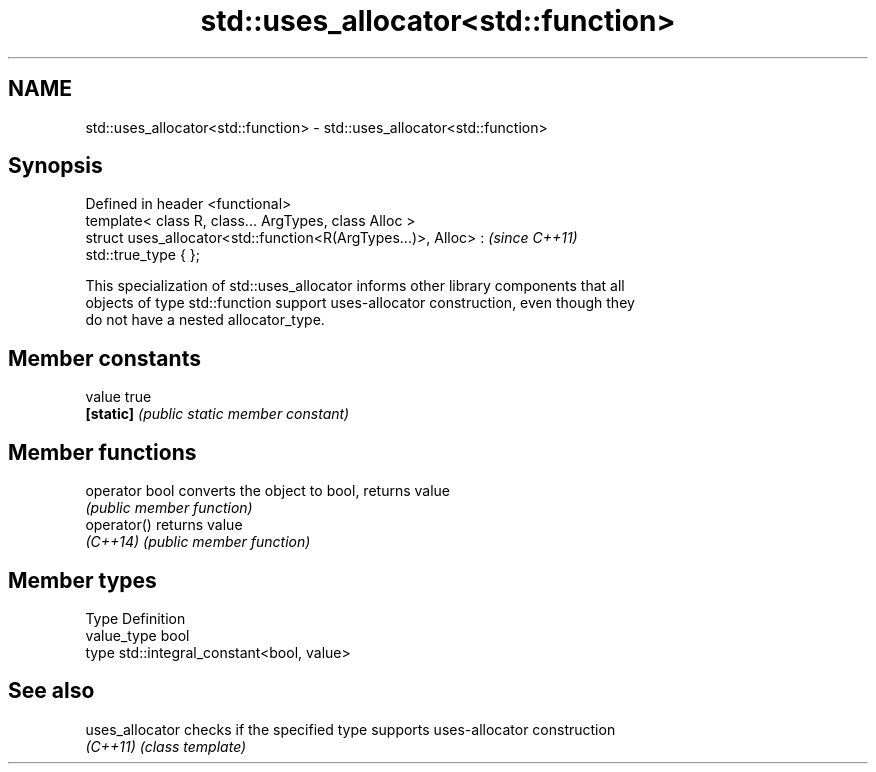 .TH std::uses_allocator<std::function> 3 "Nov 25 2015" "2.1 | http://cppreference.com" "C++ Standard Libary"
.SH NAME
std::uses_allocator<std::function> \- std::uses_allocator<std::function>

.SH Synopsis
   Defined in header <functional>
   template< class R, class... ArgTypes, class Alloc >
   struct uses_allocator<std::function<R(ArgTypes...)>, Alloc> :          \fI(since C++11)\fP
   std::true_type { };

   This specialization of std::uses_allocator informs other library components that all
   objects of type std::function support uses-allocator construction, even though they
   do not have a nested allocator_type.

.SH Member constants

   value    true
   \fB[static]\fP \fI(public static member constant)\fP

.SH Member functions

   operator bool converts the object to bool, returns value
                 \fI(public member function)\fP
   operator()    returns value
   \fI(C++14)\fP       \fI(public member function)\fP

.SH Member types

   Type       Definition
   value_type bool
   type       std::integral_constant<bool, value>

.SH See also

   uses_allocator checks if the specified type supports uses-allocator construction
   \fI(C++11)\fP        \fI(class template)\fP 

